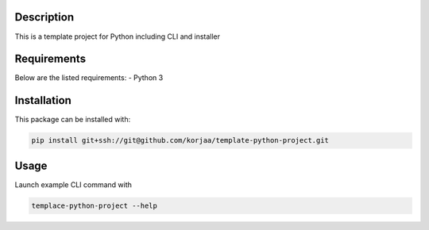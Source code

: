 ***********
Description
***********

This is a template project for Python including CLI and installer

************
Requirements
************

Below are the listed requirements:
- Python 3

************
Installation
************

This package can be installed with:

.. code-block:: bash

    pip install git+ssh://git@github.com/korjaa/template-python-project.git


*****
Usage
*****

Launch example CLI command with

.. code-block:: bash

    templace-python-project --help
